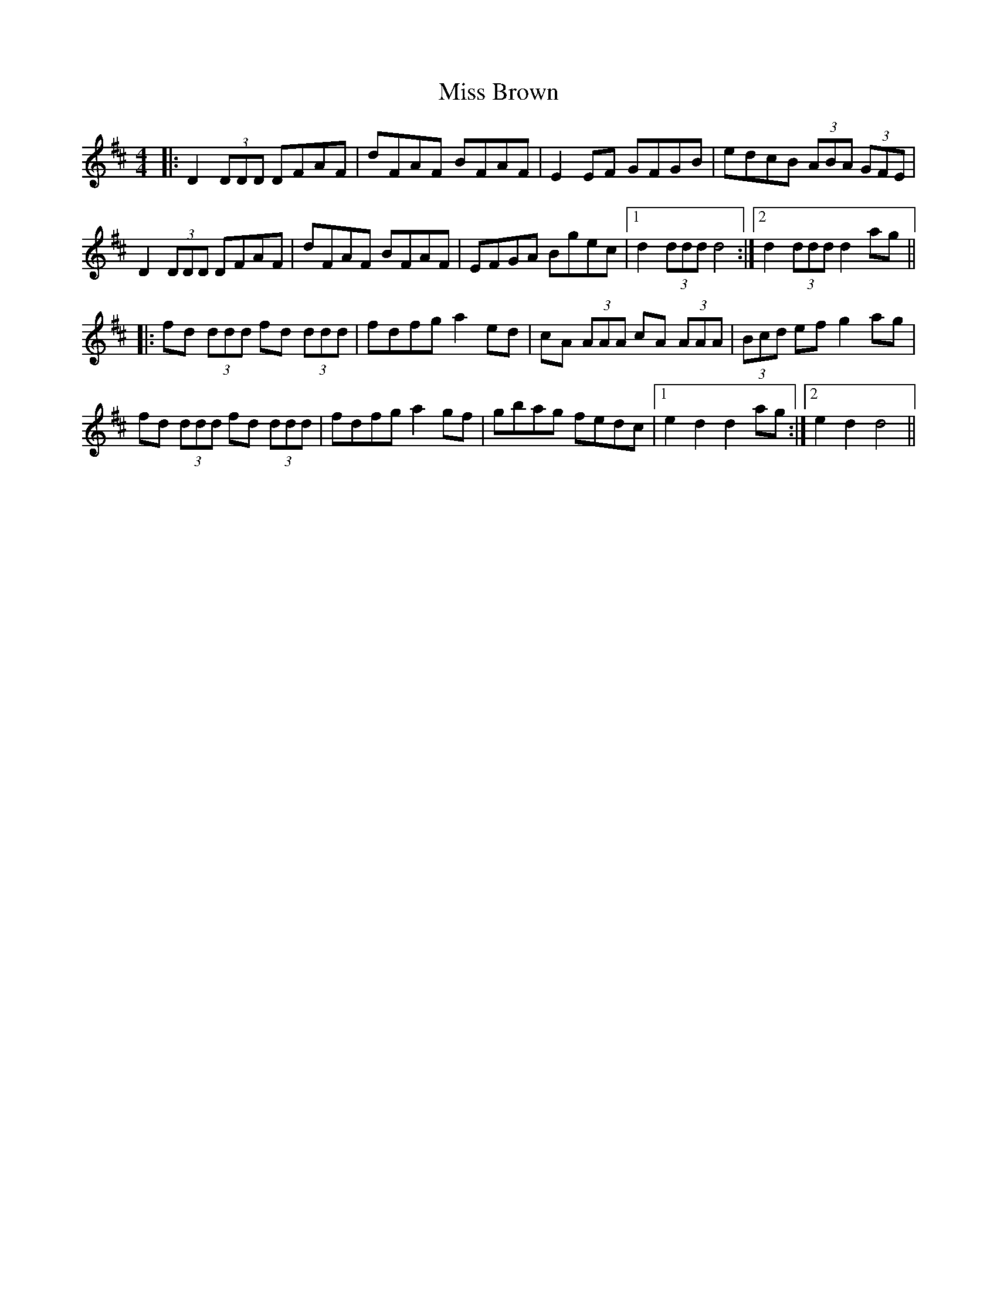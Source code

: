 X: 26937
T: Miss Brown
R: hornpipe
M: 4/4
K: Dmajor
|:D2 (3DDD DFAF|dFAF BFAF|E2 EF GFGB|edcB (3ABA (3GFE|
D2 (3DDD DFAF|dFAF BFAF|EFGA Bgec|1 d2 (3ddd d4:|2 d2 (3ddd d2 ag||
|:fd (3ddd fd (3ddd|fdfg a2 ed|cA (3AAA cA (3AAA|(3Bcd ef g2 ag|
fd (3ddd fd (3ddd|fdfg a2 gf|gbag fedc|1 e2 d2 d2 ag:|2 e2 d2 d4||

